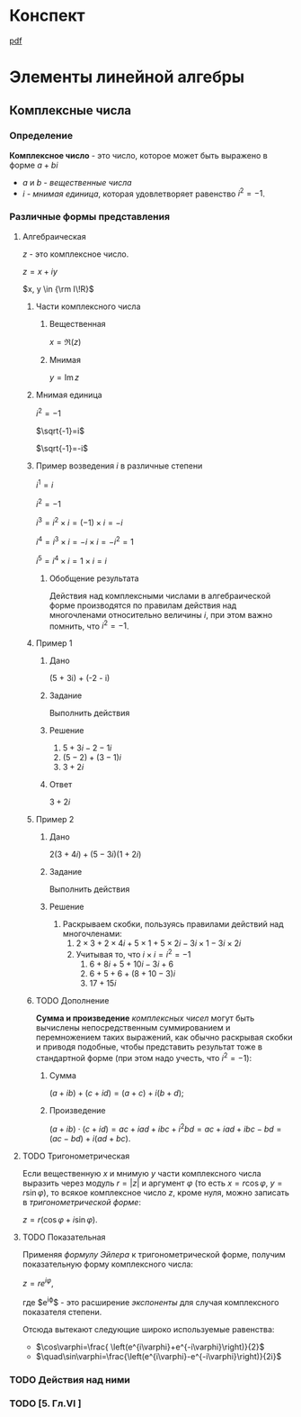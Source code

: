 #+LaTeX_CLASS: article
#+LaTeX_CLASS_OPTIONS: [a4paper]

#+LaTeX_HEADER: \usepackage[utf8]{inputenc}
#+LaTeX_HEADER: \usepackage[T1,T2A]{fontenc}
#+LaTeX_HEADER: \usepackage[english,russian]{babel}
#+LaTeX_HEADER: \usepackage[unicode]{hyperref}
#+LATEX_HEADER: \hypersetup{colorlinks, citecolor=black, filecolor=black, linkcolor=black, urlcolor=blue}
#+LaTeX_HEADER: \usepackage{amssymb}
#+STARTUP: latexpreview

* Содержание :TOC: :noexport:
 - [[#Материал][Материал]]
 - [[#Методические-пособия][Методические пособия]]
 - [[#Элементы-линейной-алгебры][Элементы линейной алгебры]]
   - [[#Комплексные-числа][Комплексные числа]]
     - [[#Определение][Определение]]
     - [[#Различные-формы-представления][Различные формы представления]]
       - [[#Алгебраическая][Алгебраическая]]
         - [[#Части-комплексного-числа][Части комплексного числа]]
           - [[#Вещественная][Вещественная]]
           - [[#Мнимая][Мнимая]]
         - [[#Мнимая-единица][Мнимая единица]]
         - [[#Пример-1][Пример 1]]
           - [[#Дано][Дано]]
           - [[#Задание][Задание]]
           - [[#Решение][Решение]]
           - [[#Ответ][Ответ]]
         - [[#Пример-2][Пример 2]]
           - [[#Дано-1][Дано]]
           - [[#Задание-1][Задание]]
           - [[#Решение-1][Решение]]
         - [[#Дополнение][Дополнение]]
           - [[#Сумма][Сумма]]
           - [[#Произведение][Произведение]]
       - [[#Тригонометрическая][Тригонометрическая]]
       - [[#Показательная][Показательная]]
     - [[#Действия-над-ними][Действия над ними]]
     - [[#5-Глvi-][[5. Гл.VI ]]]

* Материал :noexport:
- [[file:doc/1k1s_MA_2012.doc][Материал]]
* Методические пособия :noexport:
- [[file:doc/1k1s_kompl.chisla i mnogochleny.pdf]]
- [[file:doc/1k1s_kompl.chisla_i_mnogochleny.pdf][Комплексные числа и многочлены]]
- [[file:doc/1k1s_lim.pdf]]
- [[file:doc/1k1s_matr_det_slu.pdf][Матрицы, определители, СЛУ]]
- [[file:doc/1k1s_vektalg_analgeom.pdf][Векторная алгебра и аналитическая геометрия]]
- [[file:doc/1k1s_МА_2012.doc]]

* Конспект
[[file:README.pdf][pdf]]
* Элементы линейной алгебры
** Комплексные числа
*** Определение

*Комплексное число* - это число, которое может быть выражено в форме $a + bi$
- $a$ и $b$ - /вещественные числа/
- $i$ - /мнимая единица/, которая удовлетворяет равенство $i^2=-1$.

*** Различные формы представления
**** Алгебраическая

$z$ - это комплексное число.

$z=x+iy$

$x, y \in {\rm I\!R}$

***** Части комплексного числа

****** Вещественная
$x = \Re\left(z\right)$

****** Мнимая
$y=\operatorname{Im} z$

***** Мнимая единица
$i^2=-1$

$\sqrt{-1}=i$

$\sqrt{-1}=-i$

***** Пример возведения $i$ в различные степени
$i^1 = i$

$i^2 = -1$

$i^3 = i^2 \times i = (-1) \times i = -i$

$i^4 = i^3 \times i = -i \times i = -i^2 = 1$

$i^5 = i^4 \times i = 1 \times i = i$

****** Обобщение результата
\begin{equation}
i^n =
\begin{cases}
 1,n = 4k,     k \in \mathbb{Z}\\
 i,n = 4k + 1, k \in \mathbb{Z}\\
-1,n = 4k + 2, k \in \mathbb{Z}\\
-i,n = 4k + 3, k \in \mathbb{Z}\\
\end{cases}
\end{equation}

Действия над комплексными числами в алгебраической форме производятся по правилам действия над многочленами относительно величины $i$,
при этом важно помнить, что $i^2 = -1$.

***** Пример 1

****** Дано
(5 + 3i) + (-2 - i)

****** Задание
Выполнить действия

****** Решение
1. $5 + 3i - 2 -1i$
2. $(5 - 2) + (3 - 1)i$
3. $3 + 2i$

****** Ответ
$3 + 2i$

***** Пример 2

****** Дано
$2(3 + 4i) + (5 - 3i)(1 + 2i)$

****** Задание
Выполнить действия

****** Решение
1. Раскрываем скобки, пользуясь правилами действий над многочленами:
   1. $2 \times 3 + 2 \times 4i + 5 \times 1 + 5 \times 2i - 3i \times 1 - 3i \times 2i$
   2. Учитывая то, что $i \times i = i^2 = -1$
      1. $6 + 8i + 5 + 10i - 3i + 6$
      2. $6 + 5 + 6 + (8 + 10 - 3)i$
      3. $17 + 15i$

***** TODO Дополнение
*Сумма и произведение* /комплексных чисел/ могут быть вычислены непосредственным суммированием и перемножением таких выражений,
как обычно раскрывая скобки и приводя подобные,
чтобы представить результат тоже в стандартной форме
(при этом надо учесть, что $i^2=-1$):
****** Сумма
$\left( a+ib \right) + \left( c+id \right) = \left( a+c \right) + i \left( b+d \right)$;
****** Произведение
$\left( a+ib \right) \cdot \left( c+id \right) = ac+iad+ibc+i^2bd = ac+iad+ibc-bd = \left( ac-bd \right) + i \left( ad+bc \right)$.

**** TODO Тригонометрическая

Если вещественную $x$ и мнимую $y$ части комплексного числа выразить через модуль $r = \left| z \right|$ и аргумент $\varphi$ (то есть $x=r\cos\varphi$, $y=r\sin\varphi$),
то всякое комплексное число $z$, кроме нуля, можно записать в /тригонометрической форме/:

$z=r \left( \cos\varphi + i\sin\varphi \right)$.

**** TODO Показательная

Применяя /формулу Эйлера/ к тригонометрической форме,
получим показательную форму комплексного числа:

$z=re^{i\varphi}$,

где $e^{i\varphi}$ - это расширение /экспоненты/ для случая комплексного показателя степени.

Отсюда вытекают следующие широко используемые равенства:
- $\cos\varphi=\frac{ \left(e^{i\varphi}+e^{-i\varphi}\right)}{2}$
- $\quad\sin\varphi=\frac{\left(e^{i\varphi}-e^{-i\varphi}\right)}{2i}$

*** TODO Действия над ними
*** TODO [5. Гл.VI ]
